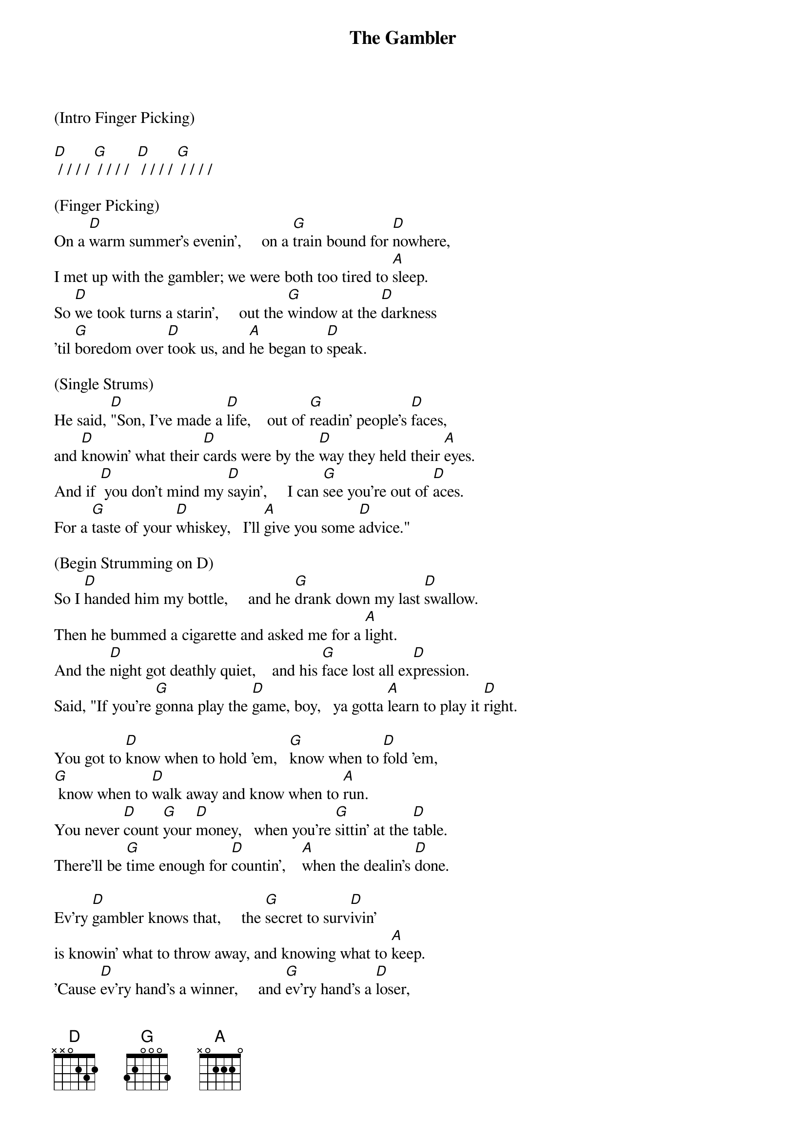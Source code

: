 {title: The Gambler}
{artist: Kenny Rogers}
{time: 2/2}

(Intro Finger Picking)

[D] / / / / [G] / / / /  [D] / / / / [G] / / / /

(Finger Picking)
On a [D]warm summer's evenin’,     on a [G]train bound for [D]nowhere,
I met up with the gambler; we were both too tired to [A]sleep.
So [D]we took turns a starin’,     out the [G]window at the [D]darkness
’til [G]boredom over [D]took us, and [A]he began to [D]speak.

(Single Strums)
He said, [D]"Son, I've made a [D]life,    out of [G]readin' people's [D]faces,
and [D]knowin' what their [D]cards were by the [D]way they held their [A]eyes.
And if [D] you don't mind my [D]sayin',     I can [G]see you're out of [D]aces.
For a [G]taste of your [D]whiskey,   I'll [A]give you some [D]advice."

(Begin Strumming on D) 
So I [D]handed him my bottle,     and he [G]drank down my last [D]swallow.
Then he bummed a cigarette and asked me for a [A]light.
And the [D]night got deathly quiet,    and his [G]face lost all ex[D]pression.
Said, "If you're [G]gonna play the [D]game, boy,   ya gotta [A]learn to play it [D]right.

You got to [D]know when to hold 'em,   [G]know when to [D]fold 'em,
[G] know when to [D]walk away and know when to [A]run.
You never [D]count [G]your [D]money,   when you're [G]sittin' at the [D]table.
There'll be [G]time enough for [D]countin’,    [A]when the dealin's [D]done.

Ev'ry [D]gambler knows that,     the [G]secret to surv[D]ivin'
is knowin' what to throw away, and knowing what to [A]keep.
'Cause [D]ev'ry hand's a winner,     and [G]ev'ry hand's a [D]loser,
and the [G]best that you can [D]hope for,   is to [A]die in your [D]sleep."


And [D]when he'd finished speakin',     he [G]turned back towards the [D]window,
crushed out his cigarette and faded off to [A]sleep.
And [D]so[(Hold)]mewhere in the darkness,     the [G]ga[(Hold)]mbler, he broke [D]ev[(Hold)]en.
But [G]in[(Hold)] his final [D]wo[(Hold)]rds,   I found an [A]ac[(Hold)]e that I could [D]ke[(Hold)]ep.

(Resume strumming on D)
You got to [D]know when to hold 'em,    [G]know when to [D]fold 'em,
[G]know when to [D]walk away and know when to [A]run.
You never [D]count [G]your [D]money,   when you're [G]sittin' at the [D]table.
There'll be [G]time enough for [D]countin’,  [A]when the dealin's [D]done.

(Acapella - w/hand claps or uke taps)
You got to [D]know when to hold 'em,    [G]know when to [D]fold 'em,
[G] know when to [D]walk away and know when to [A]run.
You never [D]count [G]your [D]money,   when you're [G]sittin' at the [D]table.
There'll be [G]time enough for [D]countin’,   [A]when the dealin's [D]done.

(Strumming)
You got to [D]know when to hold 'em,    [G]know when to [D]fold 'em,
[G]know when to [D]walk away and know when to [A]run.
You never [D]count [G]your [D]money,   when you're [G]sittin' at the [D]table.
There'll be [G]time enough for [D]countin’,   [A]when the dealin's [D(Hold)] done.